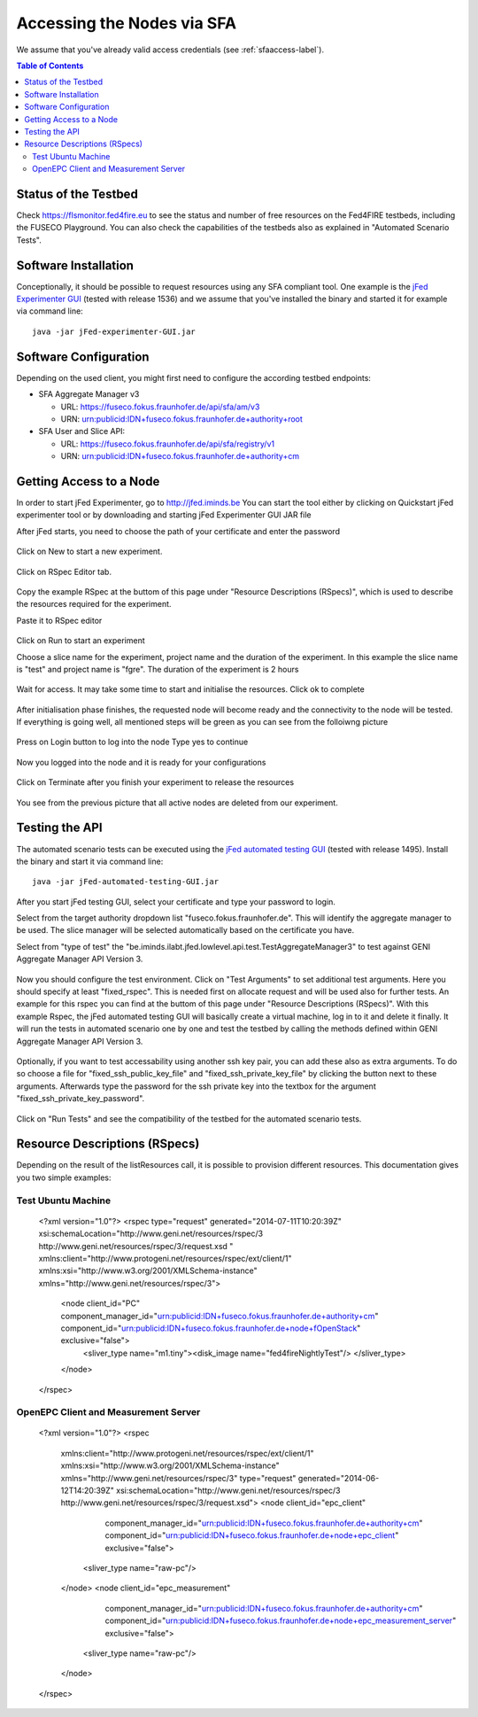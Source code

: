 ```````````````````````````````
Accessing the Nodes via SFA
```````````````````````````````

We assume that you've already valid access credentials (see :ref:`sfaaccess-label`).

.. contents:: Table of Contents


Status of the Testbed
=====================

Check https://flsmonitor.fed4fire.eu to see the status and number of free resources on the Fed4FIRE testbeds, including the FUSECO Playground. You can also check the capabilities of the testbeds also as explained in "Automated Scenario Tests".


Software Installation
=====================

Conceptionally, it should be possible to request resources using any SFA compliant tool.
One example is the `jFed Experimenter GUI <http://jfed.iminds.be>`_ (tested with release 1536) and we assume that you've
installed the binary and started it for example via command line::

   java -jar jFed-experimenter-GUI.jar

Software Configuration
======================

Depending on the used client, you might first need to configure the according testbed endpoints:

* SFA Aggregate Manager v3

  * URL: https://fuseco.fokus.fraunhofer.de/api/sfa/am/v3
  * URN: urn:publicid:IDN+fuseco.fokus.fraunhofer.de+authority+root

* SFA User and Slice API: 

  * URL: https://fuseco.fokus.fraunhofer.de/api/sfa/registry/v1
  * URN: urn:publicid:IDN+fuseco.fokus.fraunhofer.de+authority+cm
  

Getting Access to a Node
========================

In order to start jFed Experimenter, go to http://jfed.iminds.be 
You can start the tool either by clicking on Quickstart jFed experimenter tool or by downloading and starting jFed Experimenter GUI JAR file

After jFed starts, you need to choose the path of your certificate and enter the password 

  .. figure:: ../images/jfed_login.png

Click on New to start a new experiment.

  .. figure:: ../images/new_Experiment.png

Click on RSpec Editor tab.

  .. figure:: ../images/RSpec_Editor.png

Copy the example RSpec at the buttom of this page under "Resource Descriptions (RSpecs)", which is used to describe the resources required for the experiment.

Paste it to RSpec editor

  .. figure:: ../images/RSpec_Editor_withCode.png

Click on Run to start an experiment

Choose a slice name for the experiment, project name and the duration of the experiment. In this example the slice name is "test" and project name is "fgre". The duration of the experiment is 2 hours 

 .. figure:: ../images/Slice_name.png

Wait for access. It may take some time to start and initialise the resources. Click ok to complete

 .. figure:: ../images/initialize.png

After initialisation phase finishes, the requested node will become ready and the connectivity to the node will be tested.
If everything is going well, all mentioned steps will be green as you can see from the folloiwng picture

 .. figure:: ../images/READY.png

Press on Login button to log into the node
Type yes to continue

.. figure:: ../images/yes_to_login.png

Now you logged into the node and it is ready for your configurations 

.. figure:: ../images/logedin.png

Click on Terminate after you finish your experiment to release the resources

.. figure:: ../images/release_resources.png

You see from the previous picture that all active nodes are deleted from our experiment. 

Testing the API
===============

The automated scenario tests can be executed using the `jFed automated testing GUI <http://jfed.iminds.be>`_ (tested with release 1495). Install the binary and start it via command line::

   java -jar jFed-automated-testing-GUI.jar

After you start jFed testing GUI, select your certificate and type your password to login.

Select from the target authority dropdown list "fuseco.fokus.fraunhofer.de". This will identify the aggregate manager to be used. The slice manager will be selected automatically based on the certificate you have.

Select from "type of test" the "be.iminds.ilabt.jfed.lowlevel.api.test.TestAggregateManager3" to test against GENI Aggregate Manager API Version 3.

 .. figure:: ../images/jfedAutoTestingSelectTypeOfTest.png

Now you should configure the test environment. Click on "Test Arguments" to set additional test arguments. Here you should specify at least "fixed_rspec". This is needed first on allocate request and will be used also for further tests. An example for this rspec you can find at the buttom of this page under "Resource Descriptions (RSpecs)". With this example Rspec, the jFed automated testing GUI will basically create a virtual machine, log in to it and delete it finally. It will run the tests in automated scenario one by one and test the testbed by calling the methods defined within GENI Aggregate Manager API Version 3. 

 .. figure:: ../images/jfedAutoTestingTestArguments.png


Optionally, if you want to test accessability using another ssh key pair, you can add these also as extra arguments. To do so choose a file for  "fixed_ssh_public_key_file" and "fixed_ssh_private_key_file" by clicking the button next to these arguments. Afterwards type the password for the ssh private key into the textbox for the argument "fixed_ssh_private_key_password".

 .. figure:: ../images/jfedAutoTestingTestArgumentSSHKeys.png

Click on "Run Tests" and see the compatibility of the testbed for the automated scenario tests.


Resource Descriptions (RSpecs)
==============================

Depending on the result of the listResources call, it is possible to provision different resources.
This documentation gives you two simple examples:

Test Ubuntu Machine
------------------------

  <?xml version="1.0"?>
  <rspec type="request" generated="2014-07-11T10:20:39Z" xsi:schemaLocation="http://www.geni.net/resources/rspec/3 http://www.geni.net/resources/rspec/3/request.xsd " xmlns:client="http://www.protogeni.net/resources/rspec/ext/client/1" xmlns:xsi="http://www.w3.org/2001/XMLSchema-instance" xmlns="http://www.geni.net/resources/rspec/3">
    <node client_id="PC" component_manager_id="urn:publicid:IDN+fuseco.fokus.fraunhofer.de+authority+cm" component_id="urn:publicid:IDN+fuseco.fokus.fraunhofer.de+node+fOpenStack" exclusive="false">
      <sliver_type name="m1.tiny"><disk_image name="fed4fireNightlyTest"/>
      </sliver_type>
    </node>
  </rspec>


OpenEPC Client and Measurement Server
------------------------

  <?xml version="1.0"?>
  <rspec
    xmlns:client="http://www.protogeni.net/resources/rspec/ext/client/1"
    xmlns:xsi="http://www.w3.org/2001/XMLSchema-instance"
    xmlns="http://www.geni.net/resources/rspec/3"
    type="request"
    generated="2014-06-12T14:20:39Z"
    xsi:schemaLocation="http://www.geni.net/resources/rspec/3 http://www.geni.net/resources/rspec/3/request.xsd">
    <node client_id="epc_client"
          component_manager_id="urn:publicid:IDN+fuseco.fokus.fraunhofer.de+authority+cm"
          component_id="urn:publicid:IDN+fuseco.fokus.fraunhofer.de+node+epc_client"
          exclusive="false">
      <sliver_type name="raw-pc"/>
    </node>
    <node client_id="epc_measurement"
          component_manager_id="urn:publicid:IDN+fuseco.fokus.fraunhofer.de+authority+cm"
          component_id="urn:publicid:IDN+fuseco.fokus.fraunhofer.de+node+epc_measurement_server"
          exclusive="false">
      <sliver_type name="raw-pc"/>
    </node>
  </rspec>
